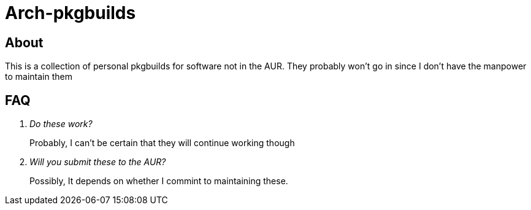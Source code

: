 = Arch-pkgbuilds

== About
This is a collection of personal pkgbuilds for software not in the AUR. They 
probably won't go in since I don't have the manpower to maintain them

== FAQ
[qanda]
Do these work?::
  Probably, I can't be certain that they will continue working though
Will you submit these to the AUR?::
  Possibly, It depends on whether I commint to maintaining these.
